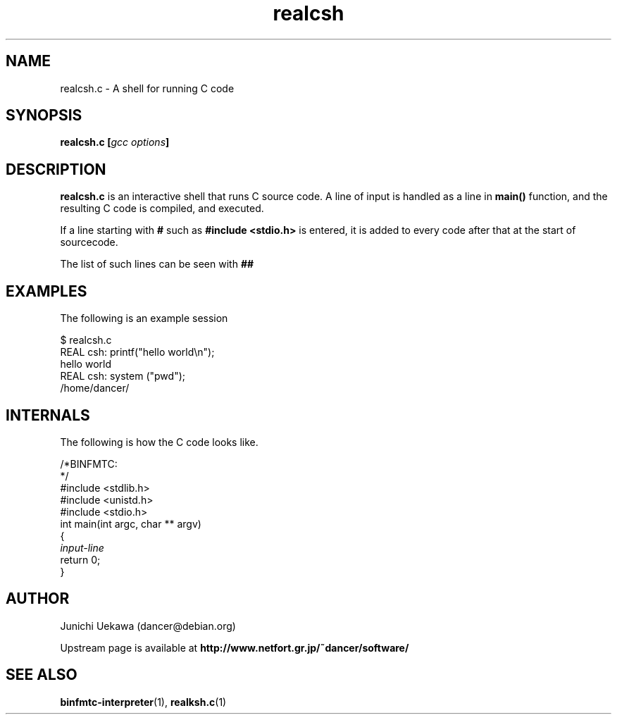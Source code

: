 .TH "realcsh" 1 "2005 May 3" "binfmt_misc Dancer" "binfmt_C"
.SH "NAME"
realcsh.c \- A shell for running C code
.SH "SYNOPSIS"
.BI "realcsh.c [" "gcc options" "]"
.SH "DESCRIPTION"
.B "realcsh.c"
is an interactive shell that runs C source code.
A line of input is handled as a line in
.B "main()"
function, and the resulting C code is compiled, and executed.

If a line starting with
.B "#"
such as 
.B "#include <stdio.h>"
is entered, it is added to every code after that
at the start of sourcecode.

The list of such lines can be seen with
.B "##"

.SH "EXAMPLES"

The following is an example session

.nf
$ realcsh.c
REAL csh: printf("hello world\\n");
hello world
REAL csh: system ("pwd");
/home/dancer/
.hy

.SH "INTERNALS" 
The following is how the C code looks like.

.nf
/*BINFMTC:
*/
#include <stdlib.h>
#include <unistd.h>
#include <stdio.h>
int main(int argc, char ** argv)
{
.I "input-line"
return 0;
}
.hy

.SH "AUTHOR"
Junichi Uekawa (dancer@debian.org)

Upstream page is available at 
.B "http://www.netfort.gr.jp/~dancer/software/"

.SH "SEE ALSO"
.BR "binfmtc-interpreter" "(1)," 
.BR "realksh.c" "(1)" 
